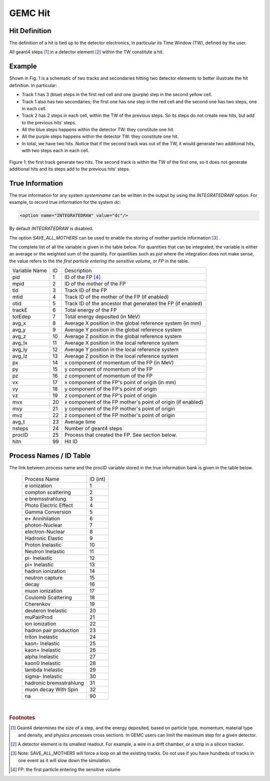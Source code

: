 
########
GEMC Hit
########


Hit Definition
--------------

The definition of a hit is tied up to the detector electronics, in particular its Time Window (TW), defined by the user.

All geant4 steps [#]_ in a detector element [#]_ within the TW constitute a hit.

Example
-------

Shown in Fig. 1 is a schematic
of two tracks and secondaries hitting two detector elements to better illustrate the hit definition. In particular:

* Track 1 has 3 (blue) steps in the first red cell and one (purple) step in the second yellow cell.
* Track 1 also has two secondaries; the first one has one step in the red cell and the second one has two steps, one in each cell.
* Track 2 has 2 steps in each cell, within the TW of the previous steps. So its steps do not create new hits, but add to the previous
  hits' steps.
* All the blue steps happens within the detector TW: they constitute one hit.
* All the purple steps happens within the detector TW: they constitute one hit.
* In total, we have two hits. Notice that if the second track was out of the TW, it would generate two additional hits, with two steps each
  in each cell.




.. figure:: hitDefinition.gif
   :width: 90%
   :align: center

   Figure 1: the first track generate two hits. The second track is within the TW of the first one, so it does not generate additional hits and
   its steps add to the previous hits’ steps.


True Information
----------------

The true information for any system *systemname* can be written in the output
by using the *INTEGRATEDRAW* option. For example, to record true information for the system *dc*:

.. code-block:: bash

	<option name="INTEGRATEDRAW" value="dc"/>

By default *INTEGRATEDRAW* is disabled.

The option *SAVE_ALL_MOTHERS* can be used to enable the storing of mother particle information [#]_ .

The complete list of all the variable is given in the table below.
For quantities that can be integrated, the variable is either an average or the weighted
sum of the quantity.
For quantities such as *pid* where the integration does not make sense, the value refers to the *the
first particle entering the sensitive volume*, or *FP* in the table.

=====================  ========= ================================================================================================
Variable Name             ID                                          Description
---------------------  --------- ------------------------------------------------------------------------------------------------
pid                       1       ID of the FP [#]_
mpid                      2       ID of the mother of the FP
tid                       3       Track ID of the FP
mtid                      4       Track ID of the mother of the FP (if enabled)
otid                      5       Track ID of the ancestor that generated the FP (if enabled)
trackE                    6       Total energy of the FP
totEdep                   7       Total energy deposited (in MeV)
avg_x                     8       Average X position in the global reference system (in mm)
avg_y                     9       Average Y position in the global reference system
avg_z                     10      Average Z position in the global reference system
avg_lx                    11      Average X position in the local reference system 
avg_ly                    12      Average Y position in the local reference system
avg_lz                    13      Average Z position in the local reference system
px                        14      x component of momentum of the FP (in MeV)
py                        15      y component of momentum of the FP
pz                        16      z component of momentum of the FP
vx                        17      x component of the FP's point of origin (in mm)
vy                        18      y component of the FP's point of origin
vz                        19      z component of the FP's point of origin
mvx                       20      x component of the FP mother's point of origin (if enabled)
mvy                       21      y component of the FP mother's point of origin
mvz                       22      z component of the FP mother's point of origin
avg_t                     23      Average time
nsteps                    24      Number of geant4 steps
procID                    25      Process that created the FP. See section below.
hitn                      99      Hit ID
=====================  ========= ================================================================================================


.. _processCatalogue:


Process Names / ID Table
------------------------

The link between process name and the procID variable stored in the true information bank is given in the
table below.

   =======================  =========
   Process Name             ID (int)
   -----------------------  ---------
   e ionization              1
   compton scattering        2
   e bremsstrahlung          3
   Photo Electric Effect     4
   Gamma Conversion          5
   e+ Annihilation           6
   photon-Nuclear            7
   electron-Nuclear          8
   Hadronic Elastic          9
   Proton Inelastic          10
   Neutron Inelastic         11
   pi- Inelastic             12
   pi+ Inelastic             13
   hadron ionization         14
   neutron capture           15
   decay                     16
   muon ionization           17
   Coulomb Scattering        18
   Cherenkov                 19
   deuteron Inelastic        20
   muPairProd                21
   ion ionization            22
   hadron pair production    23
   triton Inelastic          24
   kaon- Inelastic           25
   kaon+ Inelastic           26
   alpha Inelastic           27
   kaon0 Inelastic           28
   lambda Inelastic          29
   sigma- Inelastic          30
   hadronic bremsstrahlung   31
   muon decay With Spin      32
   na                        90
   =======================  =========



|

.. rubric:: Footnotes

.. [#] Geant4 determines the size of a step, and the energy deposited, based on particle type, momentum,
       material type and density, and physics processes cross sections.
       In GEMC users can limit the maximum step for a given detector.
.. [#] A detector element is its smallest readout. For example, a wire in a drift chamber, or a strip in a silicon tracker.
.. [#] Note: SAVE_ALL_MOTHERS will force a loop on all the existing tracks. Do not use if you have hundreds of tracks in one event as it will
       slow down the simulation.
.. [#] FP: the first particle entering the sensitive volume


